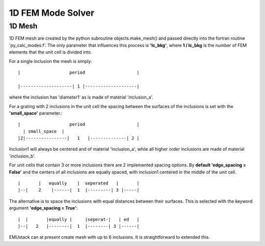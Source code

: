1D FEM Mode Solver
====================

1D Mesh
--------

1D FEM mesh are created by the python subroutine objects.make_mesh() and passed directly into the fortran routine 'py_calc_modes.f'.
The only parameter that influences this process is **'lc_bkg'**, where **1 / lc_bkg** is the number of FEM elements that the unit cell is divided into.

For a single inclusion the mesh is simply::

    |                   period                    |
        
    |--------------------| 1 |--------------------|

where the inclusion has 'diameter1' as is made of material 'inclusion_a'.

For a grating with 2 inclusions in the unit cell the spacing between the surfaces of the inclusions is set with the **'small_space'** parameter.::

    |                   period                    |
      | small_space  |      
    |2|----------------|   1   |--------------| 2 |

Inclusion1 will always be centered and of material 'inclusion_a', while all higher order inclusions are made of material 'inclusion_b'.

For unit cells that contain 3 or more inclusions there are 2 implemented spacing options.
By **default 'edge_spacing = False'** and the centers of all inclusions are equally spaced, with inclusion1 centered in the middle of the unit cell. ::

    |       |   equally    |  seperated   |       | 
    |--|    2    |------|  1  |---------| 3 |-----|

The alternative is to space the inclusions with equal distances between their surfaces. This is selected with the keyword argument **'edge_spacing = True'**::

    |  |       |equally |     |seperat-|   | ed   | 
    |--|   2   |--------|  1  |--------| 3 |------|

EMUstack can at present create mesh with up to 6 inclusions.
It is straightforward to extended this.
